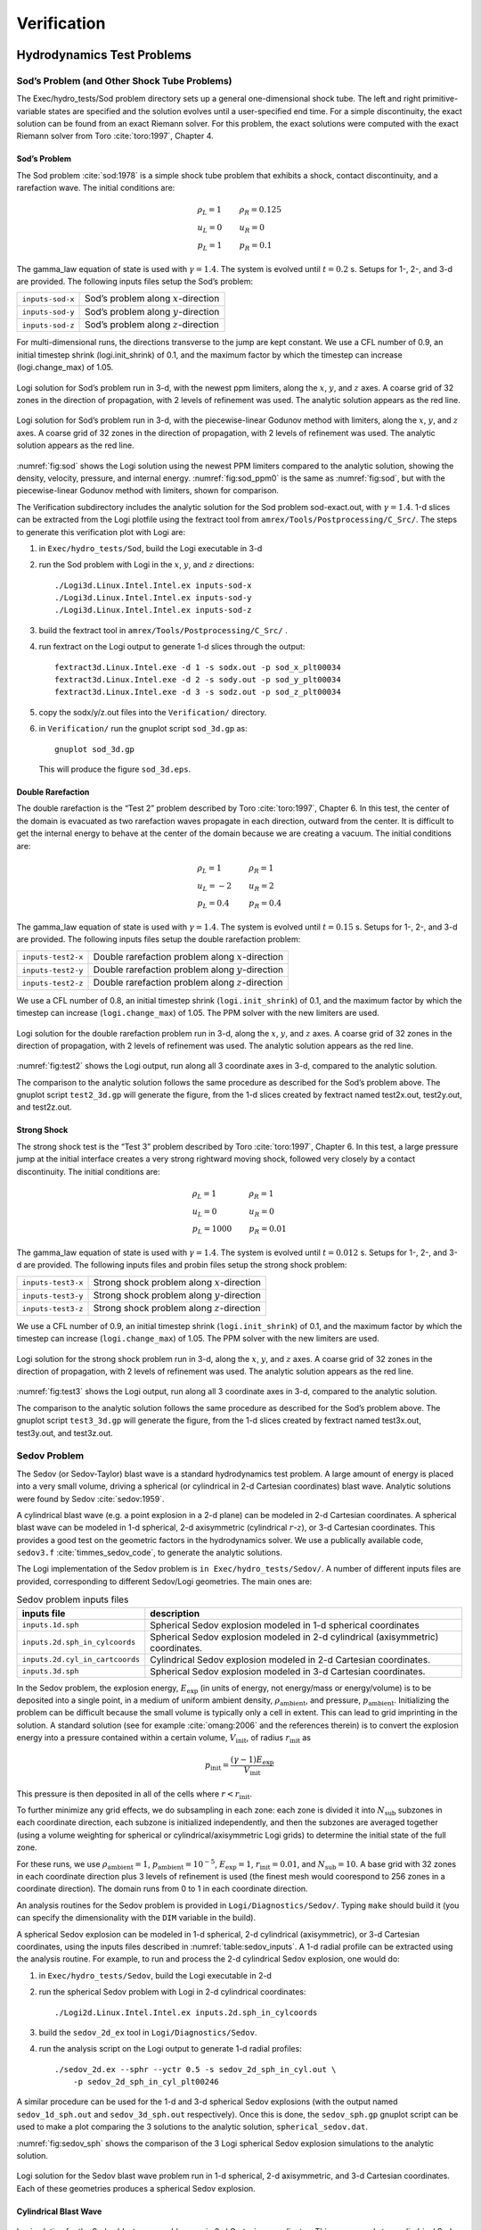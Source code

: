 ************
Verification
************

Hydrodynamics Test Problems
===========================

Sod’s Problem (and Other Shock Tube Problems)
---------------------------------------------

The Exec/hydro_tests/Sod problem directory sets up a general one-dimensional
shock tube. The left and right primitive-variable states are specified
and the solution evolves until a user-specified end time. For a simple
discontinuity, the exact solution can be found from an exact Riemann
solver. For this problem, the exact solutions were computed with the
exact Riemann solver from Toro :cite:`toro:1997`, Chapter 4.

Sod’s Problem
~~~~~~~~~~~~~

The Sod problem :cite:`sod:1978` is a simple shock tube problem that
exhibits a shock, contact discontinuity, and a rarefaction wave.
The initial conditions are:

.. math::

   \begin{array}{l}
   \rho_L = 1 \\
   u_L = 0 \\
   p_L = 1
   \end{array}
   \qquad
   \begin{array}{l}
   \rho_R = 0.125 \\
   u_R = 0 \\
   p_R = 0.1
   \end{array}

The gamma_law equation of state is used with :math:`\gamma = 1.4`.
The system is evolved until :math:`t = 0.2` s. Setups for 1-, 2-, and 3-d
are provided. The following inputs files setup the
Sod’s problem:


+------------------+-----------------------------------------+
| ``inputs-sod-x`` | Sod’s problem along :math:`x`-direction |
+------------------+-----------------------------------------+
| ``inputs-sod-y`` | Sod’s problem along :math:`y`-direction |
+------------------+-----------------------------------------+
| ``inputs-sod-z`` | Sod’s problem along :math:`z`-direction |
+------------------+-----------------------------------------+

For multi-dimensional runs, the directions transverse to the jump are
kept constant. We use a CFL number of 0.9, an initial timestep shrink
(logi.init_shrink) of 0.1, and the maximum factor by which
the timestep can increase (logi.change_max) of 1.05.

.. _fig:sod:
.. figure:: sod_3d.png
   :alt: sod problem
   :align: center
   :width: 4.75in

   Logi solution for Sod’s problem run in 3-d, with the newest ppm
   limiters, along the :math:`x`, :math:`y`, and :math:`z` axes. A
   coarse grid of 32 zones in the direction of propagation, with 2
   levels of refinement was used. The analytic solution appears as the
   red line.

.. _fig:sod_ppm0:
.. figure:: sod_3d_ppm0.png
   :alt: sod problem
   :align: center
   :width: 4.75in

   Logi solution for Sod’s problem run in 3-d, with the
   piecewise-linear Godunov method with limiters, along the :math:`x`,
   :math:`y`, and :math:`z` axes. A coarse grid of 32 zones in the
   direction of propagation, with 2 levels of refinement was used. The
   analytic solution appears as the red line.

:numref:`fig:sod` shows the Logi solution using the newest PPM limiters
compared to the analytic
solution, showing the density, velocity, pressure, and internal energy.
:numref:`fig:sod_ppm0` is the same as :numref:`fig:sod`,
but with the piecewise-linear Godunov method with limiters,
shown for comparison.

The Verification subdirectory includes the analytic solution for
the Sod problem sod-exact.out, with :math:`\gamma = 1.4`. 1-d slices
can be extracted from the Logi plotfile using the fextract tool
from ``amrex/Tools/Postprocessing/C_Src/``.
The steps to generate this verification plot with Logi are:

#. in ``Exec/hydro_tests/Sod``, build the Logi executable in 3-d

#. run the Sod problem with Logi in the :math:`x`, :math:`y`, and :math:`z` directions::

    ./Logi3d.Linux.Intel.Intel.ex inputs-sod-x
    ./Logi3d.Linux.Intel.Intel.ex inputs-sod-y
    ./Logi3d.Linux.Intel.Intel.ex inputs-sod-z

#. build the fextract tool in ``amrex/Tools/Postprocessing/C_Src/`` .

#. run fextract on the Logi output to generate 1-d slices
   through the output::

    fextract3d.Linux.Intel.exe -d 1 -s sodx.out -p sod_x_plt00034
    fextract3d.Linux.Intel.exe -d 2 -s sody.out -p sod_y_plt00034
    fextract3d.Linux.Intel.exe -d 3 -s sodz.out -p sod_z_plt00034

#. copy the sodx/y/z.out files into the ``Verification/`` directory.

#. in ``Verification/`` run the gnuplot script ``sod_3d.gp`` as::

    gnuplot sod_3d.gp

   This will produce the figure ``sod_3d.eps``.

Double Rarefaction
~~~~~~~~~~~~~~~~~~

The double rarefaction is the “Test 2” problem described by Toro
:cite:`toro:1997`, Chapter 6. In this test, the center of the domain
is evacuated as two rarefaction waves propagate in each direction, outward
from the center. It is difficult to get the internal energy to
behave at the center of the domain because we are creating a vacuum.
The initial conditions are:

.. math::

   \begin{array}{l}
   \rho_L = 1 \\
   u_L = -2 \\
   p_L = 0.4
   \end{array}
   \qquad
   \begin{array}{l}
   \rho_R = 1 \\
   u_R = 2 \\
   p_R = 0.4
   \end{array}

The gamma_law equation of state is used with :math:`\gamma = 1.4`.
The system is evolved until :math:`t = 0.15` s. Setups for 1-, 2-, and 3-d
are provided. The following inputs files setup the
double rarefaction problem:


+-----------------------+-----------------------+
| ``inputs-test2-x``    | Double rarefaction    |
|                       | problem along         |
|                       | :math:`x`-direction   |
+-----------------------+-----------------------+
| ``inputs-test2-y``    | Double rarefaction    |
|                       | problem along         |
|                       | :math:`y`-direction   |
+-----------------------+-----------------------+
| ``inputs-test2-z``    | Double rarefaction    |
|                       | problem along         |
|                       | :math:`z`-direction   |
+-----------------------+-----------------------+


We use a CFL number of 0.8, an initial timestep shrink
(``logi.init_shrink``) of 0.1, and the maximum factor by which the
timestep can increase (``logi.change_max``) of 1.05. The PPM solver with
the new limiters are used.

.. _fig:test2:
.. figure:: test2_3d.png
   :alt: double rarefaction
   :align: center
   :width: 5in

   Logi solution for the double rarefaction problem run in 3-d,
   along the :math:`x`, :math:`y`, and :math:`z` axes. A coarse grid
   of 32 zones in the direction of propagation, with 2 levels of
   refinement was used. The analytic solution appears as the red line.

:numref:`fig:test2` shows the Logi output, run along all 3
coordinate axes in 3-d, compared to the analytic solution.

The comparison to the analytic solution follows the same procedure as
described for the Sod’s problem above. The gnuplot script
``test2_3d.gp`` will generate the figure, from the 1-d slices created by
fextract named test2x.out, test2y.out, and test2z.out.

Strong Shock
~~~~~~~~~~~~

The strong shock test is the “Test 3” problem described by Toro
:cite:`toro:1997`, Chapter 6. In this test, a large pressure jump
at the initial interface creates a very strong rightward moving
shock, followed very closely by a contact discontinuity.
The initial conditions are:

.. math::

   \begin{array}{l}
   \rho_L = 1 \\
   u_L = 0 \\
   p_L = 1000
   \end{array}
   \qquad
   \begin{array}{l}
   \rho_R = 1 \\
   u_R = 0 \\
   p_R = 0.01
   \end{array}

The gamma_law equation of state is used with :math:`\gamma = 1.4`.
The system is evolved until :math:`t = 0.012` s. Setups for 1-, 2-, and 3-d
are provided. The following inputs files and probin files setup the
strong shock problem:


+-----------------------+-----------------------+
| ``inputs-test3-x``    | Strong shock problem  |
|                       | along                 |
|                       | :math:`x`-direction   |
+-----------------------+-----------------------+
| ``inputs-test3-y``    | Strong shock problem  |
|                       | along                 |
|                       | :math:`y`-direction   |
+-----------------------+-----------------------+
| ``inputs-test3-z``    | Strong shock problem  |
|                       | along                 |
|                       | :math:`z`-direction   |
+-----------------------+-----------------------+

We use a CFL number of 0.9, an initial
timestep shrink (``logi.init_shrink``) of 0.1, and the maximum factor by which
the timestep can increase (``logi.change_max``) of 1.05. The PPM
solver with the new limiters are used.

.. _fig:test3:
.. figure:: test3_3d.png
   :alt: strong shock
   :align: center
   :width: 5in

   Logi solution for the strong shock problem run in 3-d, along the
   :math:`x`, :math:`y`, and :math:`z` axes. A coarse grid of 32 zones
   in the direction of propagation, with 2 levels of refinement was
   used. The analytic solution appears as the red line.

:numref:`fig:test3` shows the Logi output, run along all 3
coordinate axes in 3-d, compared to the analytic solution.

The comparison to the analytic solution follows the same procedure as
described for the Sod’s problem above. The gnuplot script
``test3_3d.gp`` will generate the figure, from the 1-d slices created by
fextract named test3x.out, test3y.out, and test3z.out.

Sedov Problem
-------------

The Sedov (or Sedov-Taylor) blast wave is a standard hydrodynamics
test problem. A large amount of energy is placed into a very small
volume, driving a spherical (or cylindrical in 2-d Cartesian
coordinates) blast wave. Analytic solutions were found by Sedov
:cite:`sedov:1959`.

A cylindrical blast wave (e.g. a point explosion in a 2-d plane) can
be modeled in 2-d Cartesian coordinates. A spherical blast wave can
be modeled in 1-d spherical, 2-d axisymmetric (cylindrical :math:`r`-:math:`z`), or 3-d
Cartesian coordinates. This provides a good test on the geometric
factors in the hydrodynamics solver.
We use a publically available code, ``sedov3.f``
:cite:`timmes_sedov_code`, to generate the analytic solutions.

The Logi implementation of the Sedov problem is ``in
Exec/hydro_tests/Sedov/``.  A number of different inputs files
are provided, corresponding to different Sedov/Logi geometries. The
main ones are:


.. _table:sedov_inputs:
.. table:: Sedov problem inputs files

     +---------------------------------+---------------------------------------------+
     | inputs file                     | description                                 |
     +=================================+=============================================+
     | ``inputs.1d.sph``               |  Spherical Sedov explosion modeled          |
     |                                 |  in 1-d spherical coordinates               |
     +---------------------------------+---------------------------------------------+
     | ``inputs.2d.sph_in_cylcoords``  |  Spherical Sedov explosion modeled          |
     |                                 |  in 2-d cylindrical (axisymmetric)          |
     |                                 |  coordinates.                               |
     +---------------------------------+---------------------------------------------+
     | ``inputs.2d.cyl_in_cartcoords`` |  Cylindrical Sedov explosion modeled in     |
     |                                 |  2-d Cartesian coordinates.                 |
     +---------------------------------+---------------------------------------------+
     | ``inputs.3d.sph``               |  Spherical Sedov explosion modeled in       |
     |                                 |  3-d Cartesian coordinates.                 |
     +---------------------------------+---------------------------------------------+

In the Sedov problem, the explosion energy, :math:`E_\mathrm{exp}` (in units
of energy, not energy/mass or energy/volume)
is to be deposited into a single point, in a medium of uniform ambient
density, :math:`\rho_\mathrm{ambient}`, and pressure, :math:`p_\mathrm{ambient}`.
Initializing the problem can be difficult because the small volume is
typically only a cell in extent. This can lead to grid imprinting in
the solution. A standard solution (see for example :cite:`omang:2006`
and the references therein)
is to convert the explosion energy into a pressure contained within a
certain volume, :math:`V_\mathrm{init}`, of radius :math:`r_\mathrm{init}` as

.. math:: p_\mathrm{init} = \frac{(\gamma - 1) E_\mathrm{exp}}{V_\mathrm{init}}

This pressure is then deposited in all of the cells where :math:`r <
r_\mathrm{init}`.

To further minimize any grid effects, we do subsampling
in each zone: each zone is divided it into :math:`N_\mathrm{sub}` subzones in each
coordinate direction, each subzone is initialized independently, and
then the subzones are averaged together (using a volume weighting for
spherical or cylindrical/axisymmetric Logi grids) to determine the
initial state of the full zone.

For these runs, we use :math:`\rho_\mathrm{ambient} = 1`,
:math:`p_\mathrm{ambient} = 10^{-5}`, :math:`E_\mathrm{exp} = 1`, :math:`r_\mathrm{init} = 0.01`,
and :math:`N_\mathrm{sub} = 10`. A base grid with 32 zones in each
coordinate direction plus 3 levels of refinement is used (the finest
mesh would coorespond to 256 zones in a coordinate direction). The
domain runs from 0 to 1 in each coordinate direction.

An analysis routines for the Sedov problem is provided in
``Logi/Diagnostics/Sedov/``.  Typing ``make`` should build it (you
can specify the dimensionality with the ``DIM`` variable in the
build).


A spherical Sedov explosion can be modeled in 1-d spherical, 2-d
cylindrical (axisymmetric), or 3-d Cartesian coordinates, using the
inputs files described in :numref:`table:sedov_inputs`. A 1-d radial
profile can be extracted using the analysis routine. For example, to run and process
the 2-d cylindrical Sedov explosion, one would do:

#. in ``Exec/hydro_tests/Sedov``, build the Logi executable in 2-d

#. run the spherical Sedov problem with Logi in 2-d cylindrical coordinates::

    ./Logi2d.Linux.Intel.Intel.ex inputs.2d.sph_in_cylcoords

#. build the ``sedov_2d_ex`` tool in
   ``Logi/Diagnostics/Sedov``.

#. run the analysis script  on the Logi output to generate 1-d radial
   profiles::

      ./sedov_2d.ex --sphr --yctr 0.5 -s sedov_2d_sph_in_cyl.out \
          -p sedov_2d_sph_in_cyl_plt00246

A similar procedure can be used for the 1-d and 3-d spherical Sedov
explosions (with the output named ``sedov_1d_sph.out`` and
``sedov_3d_sph.out`` respectively). Once this is done, the
``sedov_sph.gp`` gnuplot script can be used to make a plot comparing
the 3 solutions to the analytic solution, ``spherical_sedov.dat``.

:numref:`fig:sedov_sph` shows the comparison of the 3 Logi spherical Sedov explosion simulations to the analytic solution.

.. _fig:sedov_sph:
.. figure:: sedov_sph.png
   :alt: Sedov blast wave
   :align: center
   :width: 5in

   Logi solution for the Sedov blast wave problem run in 1-d
   spherical, 2-d axisymmetric, and 3-d Cartesian coordinates.  Each
   of these geometries produces a spherical Sedov explosion.

Cylindrical Blast Wave
~~~~~~~~~~~~~~~~~~~~~~

.. figure:: sedov_cyl.png
   :alt: Sedov in 2-d
   :align: center
   :width: 5in

   Logi solution for the Sedov blast wave problem run in 2-d
   Cartesian coordinates. This corresponds to a cylindrical Sedov
   explosion.

Rayleigh-Taylor
---------------

2D. Domain size 0.5 by 1.0. 256 by 512 cells, single level
calculation. Periodic in x, solid walls on top and bottom in y.
Gamma law gas with :math:`\gamma=1.4`, no reactions. Zero initial velocity.
Constant :math:`|\gb|=1`. The density profile is essentially :math:`\rho=1` on
bottom, :math:`\rho=2` on top, but with a perturbation. A single-mode
perturbation is constructed as:

.. math:: \tilde y(x) = 0.5 + 0.01 \frac{\cos(4\pi x) + \cos(4\pi(L_x - x))}{2}

We note that the symmetric form of the cosine is done to ensure that
roundoff error does not introduce a left-right asymmetry in the problem.
Without this construction, the R-T instability will lose its symmetry
as it evolves. This then applied to the interface with a tanh profile
to smooth the transition between the high and low density material:

.. math:: \rho(x,y) = 1 + 0.5\left[1+\tanh\left(\frac{y-\tilde y(x)}{0.005}\right)\right]

Hydrostatic pressure with :math:`p=5.0` at bottom of domain, assuming
:math:`\rho=1` on the lower half of the domain, and :math:`\rho=2` on the upper
half and no density perturbation. We run to :math:`t=2.5` with piecewise
linear, old PPM, and new PPM. CFL=0.9. See :numref:`fig:RT`.

.. _fig:RT:
.. figure:: RT_ppm_type.png
   :alt: Rayleigh-Taylor with different PPM types.
   :align: center
   :width: 6.5in

   Rayleigh-Taylor with different PPM types.

Gravity Test Problems
=====================

Radiation Test Problems
=======================

There are two photon radiation solvers in Logi—a gray solver and a
multigroup solver. The gray solver follows the algorithm outlined
in :cite:`howellgreenough:2003`. We use the notation described in that
paper. In particular, the radiation energy equation takes the form
of:

.. math::

   \frac{\partial E_R}{\partial t} =
    \nabla \cdot \left ( \frac{c \lambda(E_R)}{\kappa_R} \nabla E_R \right ) +
    \kappa_P (4 \sigma T^4 - c E_R )

Here, :math:`E_R` is the radiation energy density, :math:`\kappa_R` is the
Roseland-mean opacity, :math:`\kappa_P` is the Planck-mean opaciy, and
:math:`\lambda` is a quantity :math:`\le 1/3` that is subjected to limiting to
keep the radiation field causal. Logi allows for :math:`\kappa_R`
and :math:`\kappa_P` to be set independently as power-laws.

Light Front
-----------

The light front problem tests the ability of the radiation solver to
operate in the free-streaming limit. A radiation front is
estabilished by initializing one end of the computational domain with
a finite radiation field, and zero radiation field everywhere else.
The speed of propagation of the radiation front is keep in check by
the flux-limiters, to prevent it from exceeding :math:`c`.

Diffusion of a Gaussian Pulse
-----------------------------

The diffusion of a Gaussian pulse problem tests the diffusion term in
the radiation energy equation. The radiation energy density is
initialized at time :math:`t = t_0` to a Gaussian distribution:

.. math:: E_R = (E_R)_0 \exp \left \{ - \frac{1}{4 D t_0} |r - r_0|^2 \right \}

As the radiation diffuses, the overall distribution will remain
Gaussian, with the time-dependent solution of:

.. math:: E_R = (E_R)_0 \frac{t_0}{t_0 + t} \exp \left \{ -\frac{1}{4 D (t_0 + t)} |r - r_0|^2 \right \}

Radiation Source Problem
------------------------

The radiation source problem tests the coupling between the radiation
field and the gas energy through the radiation source term. The
problem begins with the radiation field and gas temperature out of
equilibrium. If the gas is too cool, then the radiation field will
heat it. If the gas is too hot, then it will radiate and cool. In
each case, the gas energy and radiation field will evolve until
thermal equilibrium is achieved.

Our implementation of this problem follows that of
:cite:`swestymyra:2009`.

.. figure:: radiating_source.png
   :alt: radiatin source
   :align: center
   :width: 5in

   Logi solution for radiating source test problem. Heating and
   cooling solutions are shown as a function of time, compared to the
   analytic solution. The gray photon solver was used.

Radiating Sphere
----------------

The radiating sphere (RadSphere) is a multigroup radiation
test problem. A hot sphere is centered at the origin in a spherical
geometry. The spectrum from this sphere follows a Planck
distribution. The ambient medium is at a much lower temperature. A
frequency-dependent opacity makes the domain optically thin for high
frequecies and optically thick for low frequency. At long times, the
solution will be a combination of the blackbody radiation from the
ambient medium plus the radiation that propagated from the hot sphere.
An analytic solution exists :cite:`graziani:2008` which gives the
radiation energy as a function of energy group at a specified time and
distance from the radiating sphere.

Our implementation of this problem is in Exec/radiation_tests/RadSphere and
follows that of :cite:`swestymyra:2009`. The routine that computes
the analytic solution is provided as analytic.f90.

.. figure:: radiating_sphere.png
   :alt: radiating sphere
   :width: 5in

   Logi solution for radiating sphere problem, showing the radiation
   energy density as a function of energy group.  This test was run
   with 64 photon energy groups.

Regression Testing
==================

An automated regression test suite for Logi (or any AMReX-based
code) written in Python exists in the AMReX-Codes github organization.

